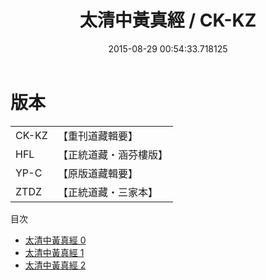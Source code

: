 #+TITLE: 太清中黃真經 / CK-KZ

#+DATE: 2015-08-29 00:54:33.718125
* 版本
 |     CK-KZ|【重刊道藏輯要】|
 |       HFL|【正統道藏・涵芬樓版】|
 |      YP-C|【原版道藏輯要】|
 |      ZTDZ|【正統道藏・三家本】|
目次
 - [[file:KR5c0214_000.txt][太清中黃真經 0]]
 - [[file:KR5c0214_001.txt][太清中黃真經 1]]
 - [[file:KR5c0214_002.txt][太清中黃真經 2]]
